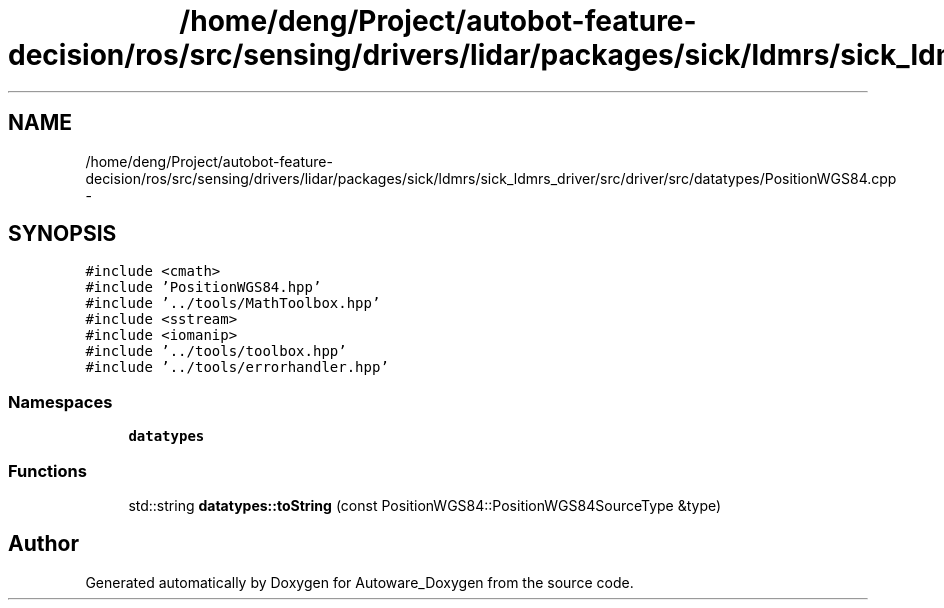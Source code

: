.TH "/home/deng/Project/autobot-feature-decision/ros/src/sensing/drivers/lidar/packages/sick/ldmrs/sick_ldmrs_driver/src/driver/src/datatypes/PositionWGS84.cpp" 3 "Fri May 22 2020" "Autoware_Doxygen" \" -*- nroff -*-
.ad l
.nh
.SH NAME
/home/deng/Project/autobot-feature-decision/ros/src/sensing/drivers/lidar/packages/sick/ldmrs/sick_ldmrs_driver/src/driver/src/datatypes/PositionWGS84.cpp \- 
.SH SYNOPSIS
.br
.PP
\fC#include <cmath>\fP
.br
\fC#include 'PositionWGS84\&.hpp'\fP
.br
\fC#include '\&.\&./tools/MathToolbox\&.hpp'\fP
.br
\fC#include <sstream>\fP
.br
\fC#include <iomanip>\fP
.br
\fC#include '\&.\&./tools/toolbox\&.hpp'\fP
.br
\fC#include '\&.\&./tools/errorhandler\&.hpp'\fP
.br

.SS "Namespaces"

.in +1c
.ti -1c
.RI " \fBdatatypes\fP"
.br
.in -1c
.SS "Functions"

.in +1c
.ti -1c
.RI "std::string \fBdatatypes::toString\fP (const PositionWGS84::PositionWGS84SourceType &type)"
.br
.in -1c
.SH "Author"
.PP 
Generated automatically by Doxygen for Autoware_Doxygen from the source code\&.
